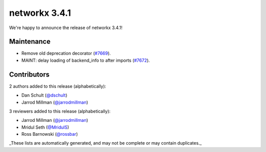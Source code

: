 networkx 3.4.1
==============

We're happy to announce the release of networkx 3.4.1!

Maintenance
-----------

- Remove old deprecation decorator (`#7669 <https://github.com/networkx/networkx/pull/7669>`_).
- MAINT: delay loading of backend_info to after imports (`#7672 <https://github.com/networkx/networkx/pull/7672>`_).

Contributors
------------

2 authors added to this release (alphabetically):

- Dan Schult (`@dschult <https://github.com/dschult>`_)
- Jarrod Millman (`@jarrodmillman <https://github.com/jarrodmillman>`_)

3 reviewers added to this release (alphabetically):

- Jarrod Millman (`@jarrodmillman <https://github.com/jarrodmillman>`_)
- Mridul Seth (`@MridulS <https://github.com/MridulS>`_)
- Ross Barnowski (`@rossbar <https://github.com/rossbar>`_)

_These lists are automatically generated, and may not be complete or may contain duplicates._
